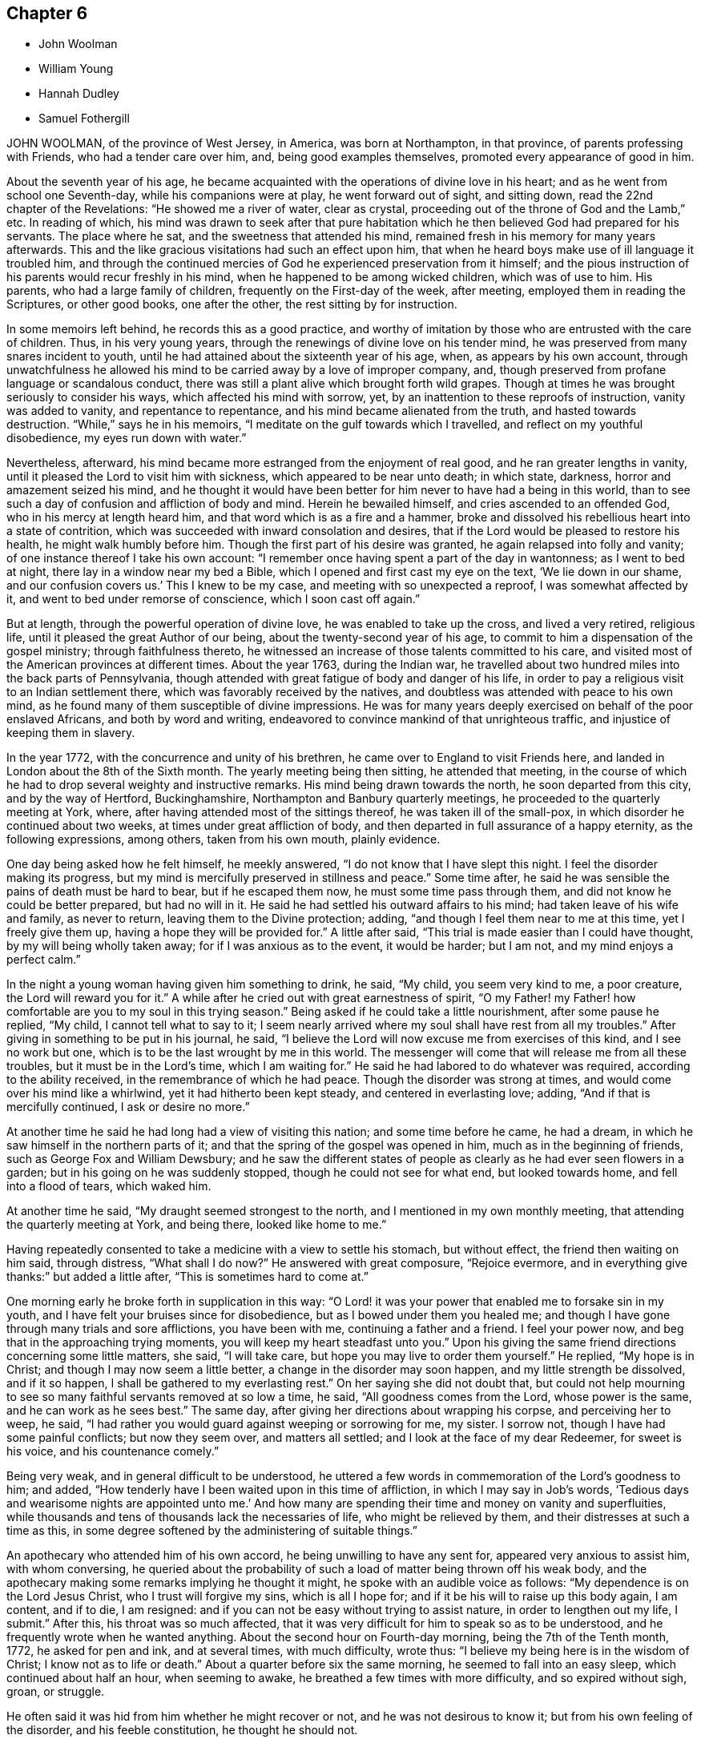 == Chapter 6

[.chapter-synopsis]
* John Woolman
* William Young
* Hannah Dudley
* Samuel Fothergill

JOHN WOOLMAN, of the province of West Jersey, in America, was born at Northampton,
in that province, of parents professing with Friends, who had a tender care over him,
and, being good examples themselves, promoted every appearance of good in him.

About the seventh year of his age,
he became acquainted with the operations of divine love in his heart;
and as he went from school one Seventh-day, while his companions were at play,
he went forward out of sight, and sitting down, read the 22nd chapter of the Revelations:
"`He showed me a river of water, clear as crystal,
proceeding out of the throne of God and the Lamb,`" etc.
In reading of which,
his mind was drawn to seek after that pure habitation
which he then believed God had prepared for his servants.
The place where he sat, and the sweetness that attended his mind,
remained fresh in his memory for many years afterwards.
This and the like gracious visitations had such an effect upon him,
that when he heard boys make use of ill language it troubled him,
and through the continued mercies of God he experienced preservation from it himself;
and the pious instruction of his parents would recur freshly in his mind,
when he happened to be among wicked children, which was of use to him.
His parents, who had a large family of children, frequently on the First-day of the week,
after meeting, employed them in reading the Scriptures, or other good books,
one after the other, the rest sitting by for instruction.

In some memoirs left behind, he records this as a good practice,
and worthy of imitation by those who are entrusted with the care of children.
Thus, in his very young years, through the renewings of divine love on his tender mind,
he was preserved from many snares incident to youth,
until he had attained about the sixteenth year of his age, when,
as appears by his own account,
through unwatchfulness he allowed his mind to be
carried away by a love of improper company,
and, though preserved from profane language or scandalous conduct,
there was still a plant alive which brought forth wild grapes.
Though at times he was brought seriously to consider his ways,
which affected his mind with sorrow, yet,
by an inattention to these reproofs of instruction, vanity was added to vanity,
and repentance to repentance, and his mind became alienated from the truth,
and hasted towards destruction.
"`While,`" says he in his memoirs, "`I meditate on the gulf towards which I travelled,
and reflect on my youthful disobedience, my eyes run down with water.`"

Nevertheless, afterward, his mind became more estranged from the enjoyment of real good,
and he ran greater lengths in vanity,
until it pleased the Lord to visit him with sickness,
which appeared to be near unto death; in which state, darkness,
horror and amazement seized his mind,
and he thought it would have been better for him never to have had a being in this world,
than to see such a day of confusion and affliction of body and mind.
Herein he bewailed himself, and cries ascended to an offended God,
who in his mercy at length heard him, and that word which is as a fire and a hammer,
broke and dissolved his rebellious heart into a state of contrition,
which was succeeded with inward consolation and desires,
that if the Lord would be pleased to restore his health, he might walk humbly before him.
Though the first part of his desire was granted, he again relapsed into folly and vanity;
of one instance thereof I take his own account:
"`I remember once having spent a part of the day in wantonness; as I went to bed at night,
there lay in a window near my bed a Bible,
which I opened and first cast my eye on the text, '`We lie down in our shame,
and our confusion covers us.`'
This I knew to be my case, and meeting with so unexpected a reproof,
I was somewhat affected by it, and went to bed under remorse of conscience,
which I soon cast off again.`"

But at length, through the powerful operation of divine love,
he was enabled to take up the cross, and lived a very retired, religious life,
until it pleased the great Author of our being, about the twenty-second year of his age,
to commit to him a dispensation of the gospel ministry; through faithfulness thereto,
he witnessed an increase of those talents committed to his care,
and visited most of the American provinces at different times.
About the year 1763, during the Indian war,
he travelled about two hundred miles into the back parts of Pennsylvania,
though attended with great fatigue of body and danger of his life,
in order to pay a religious visit to an Indian settlement there,
which was favorably received by the natives,
and doubtless was attended with peace to his own mind,
as he found many of them susceptible of divine impressions.
He was for many years deeply exercised on behalf of the poor enslaved Africans,
and both by word and writing, endeavored to convince mankind of that unrighteous traffic,
and injustice of keeping them in slavery.

In the year 1772, with the concurrence and unity of his brethren,
he came over to England to visit Friends here,
and landed in London about the 8th of the Sixth month.
The yearly meeting being then sitting, he attended that meeting,
in the course of which he had to drop several weighty and instructive remarks.
His mind being drawn towards the north, he soon departed from this city,
and by the way of Hertford, Buckinghamshire, Northampton and Banbury quarterly meetings,
he proceeded to the quarterly meeting at York, where,
after having attended most of the sittings thereof, he was taken ill of the small-pox,
in which disorder he continued about two weeks, at times under great affliction of body,
and then departed in full assurance of a happy eternity, as the following expressions,
among others, taken from his own mouth, plainly evidence.

One day being asked how he felt himself, he meekly answered,
"`I do not know that I have slept this night.
I feel the disorder making its progress,
but my mind is mercifully preserved in stillness and peace.`"
Some time after, he said he was sensible the pains of death must be hard to bear,
but if he escaped them now, he must some time pass through them,
and did not know he could be better prepared, but had no will in it.
He said he had settled his outward affairs to his mind;
had taken leave of his wife and family, as never to return,
leaving them to the Divine protection; adding,
"`and though I feel them near to me at this time, yet I freely give them up,
having a hope they will be provided for.`"
A little after said, "`This trial is made easier than I could have thought,
by my will being wholly taken away; for if I was anxious as to the event,
it would be harder; but I am not, and my mind enjoys a perfect calm.`"

In the night a young woman having given him something to drink, he said, "`My child,
you seem very kind to me, a poor creature, the Lord will reward you for it.`"
A while after he cried out with great earnestness of spirit,
"`O my Father! my Father! how comfortable are you to my soul in this trying season.`"
Being asked if he could take a little nourishment, after some pause he replied,
"`My child, I cannot tell what to say to it;
I seem nearly arrived where my soul shall have rest from all my troubles.`"
After giving in something to be put in his journal, he said,
"`I believe the Lord will now excuse me from exercises of this kind,
and I see no work but one, which is to be the last wrought by me in this world.
The messenger will come that will release me from all these troubles,
but it must be in the Lord`'s time, which I am waiting for.`"
He said he had labored to do whatever was required, according to the ability received,
in the remembrance of which he had peace.
Though the disorder was strong at times, and would come over his mind like a whirlwind,
yet it had hitherto been kept steady, and centered in everlasting love; adding,
"`And if that is mercifully continued, I ask or desire no more.`"

At another time he said he had long had a view of visiting this nation;
and some time before he came, he had a dream,
in which he saw himself in the northern parts of it;
and that the spring of the gospel was opened in him, much as in the beginning of friends,
such as George Fox and William Dewsbury;
and he saw the different states of people as clearly
as he had ever seen flowers in a garden;
but in his going on he was suddenly stopped, though he could not see for what end,
but looked towards home, and fell into a flood of tears, which waked him.

At another time he said, "`My draught seemed strongest to the north,
and I mentioned in my own monthly meeting, that attending the quarterly meeting at York,
and being there, looked like home to me.`"

Having repeatedly consented to take a medicine with a view to settle his stomach,
but without effect, the friend then waiting on him said, through distress,
"`What shall I do now?`"
He answered with great composure, "`Rejoice evermore,
and in everything give thanks:`" but added a little after,
"`This is sometimes hard to come at.`"

One morning early he broke forth in supplication in this way:
"`O Lord! it was your power that enabled me to forsake sin in my youth,
and I have felt your bruises since for disobedience,
but as I bowed under them you healed me;
and though I have gone through many trials and sore afflictions, you have been with me,
continuing a father and a friend.
I feel your power now, and beg that in the approaching trying moments,
you will keep my heart steadfast unto you.`"
Upon his giving the same friend directions concerning some little matters, she said,
"`I will take care, but hope you may live to order them yourself.`"
He replied, "`My hope is in Christ; and though I may now seem a little better,
a change in the disorder may soon happen, and my little strength be dissolved,
and if it so happen, I shall be gathered to my everlasting rest.`"
On her saying she did not doubt that,
but could not help mourning to see so many faithful servants removed at so low a time,
he said, "`All goodness comes from the Lord, whose power is the same,
and he can work as he sees best.`"
The same day, after giving her directions about wrapping his corpse,
and perceiving her to weep, he said,
"`I had rather you would guard against weeping or sorrowing for me, my sister.
I sorrow not, though I have had some painful conflicts; but now they seem over,
and matters all settled; and I look at the face of my dear Redeemer,
for sweet is his voice, and his countenance comely.`"

Being very weak, and in general difficult to be understood,
he uttered a few words in commemoration of the Lord`'s goodness to him; and added,
"`How tenderly have I been waited upon in this time of affliction,
in which I may say in Job`'s words,
'`Tedious days and wearisome nights are appointed unto me.`'
And how many are spending their time and money on vanity and superfluities,
while thousands and tens of thousands lack the necessaries of life,
who might be relieved by them, and their distresses at such a time as this,
in some degree softened by the administering of suitable things.`"

An apothecary who attended him of his own accord,
he being unwilling to have any sent for, appeared very anxious to assist him,
with whom conversing,
he queried about the probability of such a load of matter being thrown off his weak body,
and the apothecary making some remarks implying he thought it might,
he spoke with an audible voice as follows: "`My dependence is on the Lord Jesus Christ,
who I trust will forgive my sins, which is all I hope for;
and if it be his will to raise up this body again, I am content, and if to die,
I am resigned: and if you can not be easy without trying to assist nature,
in order to lengthen out my life, I submit.`"
After this, his throat was so much affected,
that it was very difficult for him to speak so as to be understood,
and he frequently wrote when he wanted anything.
About the second hour on Fourth-day morning, being the 7th of the Tenth month, 1772,
he asked for pen and ink, and at several times, with much difficulty, wrote thus:
"`I believe my being here is in the wisdom of Christ; I know not as to life or death.`"
About a quarter before six the same morning, he seemed to fall into an easy sleep,
which continued about half an hour, when seeming to awake,
he breathed a few times with more difficulty, and so expired without sigh, groan,
or struggle.

He often said it was hid from him whether he might recover or not,
and he was not desirous to know it; but from his own feeling of the disorder,
and his feeble constitution, he thought he should not.

[.asterism]
'''

WILLIAM YOUNG, son of William Young, of Leominster, in the county of Hereford,
and Hannah his wife, she being deceased,
was in his childhood of a sweet and sprightly natural temper,
and although of a tender frame, seemed healthy, until he contracted a cold,
which at length brought on a consumption.

In the course of his affliction his deportment was grave, and as he grew worse,
he became more thoughtful,
and made many sensible remarks of the uncertainty of visible things;
and expressed a grateful sense of the kindness of Providence many ways,
and particularly in the visits and good advice he received from friends.
Although he had been preserved in a more innocent conduct than most young men of his age,
he knew that would not entitle him to the felicity of the redeemed,
and was therefore earnestly desirous of attaining such a state of inward
purity and renovation of heart as would procure divine favor;
and on this account had many painful conflicts.
When his recovery was thought doubtful,
he often lamented his having lost that tenderness and fervency
of spirit towards God which he had formerly experienced.

For many weeks before his death he was apprehensive of his end being near, and said,
"`If I die now in my youth, it may be all for the best,
and may put other young people upon the consideration of their latter end.`"
On his father`'s saying it would be well for us to be resigned to the divine will,
but intimating a reluctancy to part, he replied with much earnestness, "`Aye,
do be resigned;
let us all be resigned;`" and frequently expressed
a desire to be resigned either to life or death;
but said, if it pleased the Lord to fit him for his change,
and take him from the slippery paths of life at so early a period,
he should think it a favor; for he had no desire to live,
except it was to the glory of his Creator.

He several times showed great concern at hearing
of the disorderly walking of some among us,
and a deep sense of the wonderful goodness and condescension
of Christ in suffering for mankind.

Some weeks before his death, observing his sister weep, he said, "`We must part.
I must leave you; but I hope and believe we shall meet again.`"

The 2nd of the First month he was very ill, and seeing his father affected, he said,
"`O father, what a mercy it would be if the Lord should be pleased to take me to himself!
Do not grieve, for if I should be spared and turn out naught,
it would be a greater affliction.`"

The next morning, after having had a very bad night, he was weak and low,
but appeared quite calm in mind; and on his sister`'s saying,
after some other conversation, she hoped he was resigned, he replied with much sweetness,
"`Yes, sister, I hope I am quite resigned to the Almighty`'s will;
but surely if it is his will,
it will be a mercy to be taken from this troublesome world to himself.
And I have a hope he will take me to himself;
he has been pleased wonderfully to calm my mind.`"
She observed there was great room to hope,
and that the sufferings of his friends would be greatest; he replied very earnestly,
"`O my sufferings will be nothing in proportion to my
offenses! but I have a hope my offenses will be forgiven.
O how merciful is the Lord!
How great is his goodness!
How pure is his love!
Mercy, goodness, purity, belong to him.`"
Seeing his sister much affected at what he said, he continued, "`We cannot tell, sister;
some worse than I have been restored.
He is able to raise me up, and if he should,
and make me some sort of a member (meaning of his church militant),
I hope I shall be careful to keep near to him; but I desire not to live, no,
not a moment, as one of this world.`"

That night he was so weak, those about him were apprehensive he could not continue long.
The next day he seemed pretty free from pain, but drowsy, and his expressions rambling,
but innocent; indeed, his countenance and conversation were sweet and lamb-like.
The next morning he desired to be put to bed, being in great pain,
but could not rest there;
and being replaced in the easy chair and same posture he had lain in for many nights,
he seemed much easier, and told his sister he was going;
she said she hoped to a better inheritance; he replied, "`Aye,
for I believe in one that can save me;`" and repeatedly
said the fear of death was taken away.
And a day or two before his death, he said, "`I am going to leave an affectionate father,
to meet the great Almighty Father.`"

Another time, his sister saying it was a favor he was preserved so patient, he said,
"`I hope I shall be kept so; I am under the Lord`'s care entirely; nothing else will do.
I see nothing else will do.`"
The same day he uttered many sweet and lively expressions,
but his voice was too low to be understood, so as to connect the sentences.
The day before his decease it was so weak and broken,
that he could scarcely articulate a sentence; but was meek and patient as a lamb,
and once said something about rejoicing in the house of God,
and when he could no otherwise express himself,
would reach up to kiss his father and sister, his heart being full of love.
When asked if he would have anything sent to his eldest sister then in Cornwall,
he said, "`Nothing but my love,`" or dear love; adding, "`In that love I feel for all.`"
He frequently desired those about him not to grieve, and would sometimes say, "`Why,
if you think I am going well, should you grieve?`"
and observed, that if he had brought on his illness by any bad course of life,
it would be hard to bear; but added, "`I believe you have no reason to think I have.`"

He took a most affectionate leave of his sister, bidding her love and adore the Lord;
and said something about his father, which could not be understood.
His father then telling him he hoped there was a
place prepared for him among the blessed,
and that he loved to be with the good, he replied as well as he was able, "`Aye, dearly,
dearly.`"
And in about two hours after, he departed so quietly,
that those present apprehended him to be fallen asleep, the 7th day of the First month,
1773, in the nineteenth year of his age.

[.asterism]
'''

HANNAH DUDLEY, late wife of Robert Dudley, of Clonmel, in Ireland,
was born at Woodbridge in Suffolk, and religiously educated, which was blessed to her.
Through the prevailing power of divine love,
she was brought to know a state of submission to
several near trials which fell to her lot;
and having her heart weaned from the world and its delusive profits and friendships,
she became more and more refined, being an example of humility, plainness,
and self-denial.

About the year 1772 some symptoms of a consumption appeared,
but for some time she attended meetings both for worship and discipline,
in some of which she was enabled to bear a living testimony to the truth.

In the course of her illness many friends visited her,
to whom she was enabled to drop some tender expressions,
and it seemed to be her greatest joy to see and hear of the prosperity of truth;
and at several opportunities she had suitable counsel
and instruction to give to those about her.

About a week before her departure, our friend Robert Willis, of West Jersey in America,
being in the course of his religious visit at her house,
had a comfortable and tendering opportunity with her, her husband and sister.

About two days before her decease,
she dropped much excellent advice to her husband and sister,
expressing her desire to be released;
but added her hope she should be preserved patient to the end;
and afterwards on some mitigation of her pain,
signified her entire resignation to the divine will.
Speaking to her husband`'s eldest son, in a very weighty manner,
she advised him to remember her admonitions; saying also, "`Shun bad company,
obey your parent, and do not offend him; seek the Lord and he will be found of you,
but if you forsake him, he will cast you off forever.`"

To their apprentice she said, "`Jemmy, love plainness and continue in it,
for truth leads to plainness.
You have been favored with an education beyond many, therefore prize it,
and have known truth, therefore beware of trampling on the testimony,
but be circumspect in all your ways and conduct.
You are just entering on the slippery part of life, the slippery paths of youth,
and are no stranger to the temptations and allurements of the adversary.
I have often thought it a great mercy that you have
been preserved from (I believe) almost any vice.`"
Just after, she very affectionately took her leave of her brother and sister-in-law,
saying, "`Our acquaintance has been short,
but we have loved one another;`" and then prayed very fervently
that a blessing might rest upon their family.

Being pressed to try and take a little sleep, she replied,
"`O that I could sleep in the arms of my beloved!`" And with great fervency prayed,
"`O Lord God, have mercy upon me! and let your compassionate ear be opened.
Lord God Almighty! send the guardian angel of your presence to conduct my spirit.`"
After which she lay in great peace and serenity of mind, growing weaker and weaker,
yet sensible to the last, and with her hand closed in her husband`'s,
departed without sigh or groan, as one falling into a sweet sleep,
the 25th of the First month, 1773; aged about forty-seven years,
a minister about nine years.
After a very large and solemn meeting, her body was decently interred the 29th,
in Friends`' burial-ground in Clonmel aforesaid.

[.asterism]
'''

SAMUEL FOTHERGILL, of Warrington, in Lancashire,
was the sixth son of our worthy ancient friend John Fothergill mentioned in this treatise,
and of Margaret his wife.

This their son being of an active and lively disposition,
and during his apprenticeship mostly from under the
watchful eye of his affectionate parent,
he fled from the holy cross of Christ,
and indulged himself in the gratifications of folly and licentiousness,
violating the repeated convictions of divine grace in his own mind,
which had been mercifully extended from his early years,
thereby wounding the soul of his tender father,
of whose religious care to form and lead the tender minds of his children
to piety and virtue we have an account in the memoirs of his life.
Yet his pious admonitions proved, nevertheless, as bread cast on the waters,
which returned after many days; for about the twenty-first year of his age,
the visitation of divine love was so powerfully renewed,
that it proved effectual to turn his steps out of the paths of vanity; and,
as he has expressed, with humble and awful gratitude to the Preserver of men,
it then appeared clear to his understanding,
that would be the last call the Heavenly Father would favor him with.
He therefore consulted no longer with flesh and blood,
but gave up to the holy visitation,
devoting his whole heart and affections to seek reconciliation with God,
through the mediation of Jesus Christ;
and abiding in great humility under the purifying operation of the Holy Spirit and fire,
he became thereby qualified for those eminent services he was called into.
In a few months, by the constraining power and love of God,
his mouth was opened to bear a testimony to the sufficiency of that holy
arm that had plucked him as a brand out of the fire.

Thus a dispensation of the ministry being committed to his charge,
he attended faithfully thereto, and moved therein at the requirings,
and under the direction of, divine wisdom,
by which means he soon became an able minister of the gospel,
called thereto and qualified by the Holy Spirit.
Under this influence he labored with diligence,
and devoted much of his time and strength, when health permitted,
to the service of his dear Lord and master,
for the continuance of whose favors he counted nothing too near or dear to part with,
that he might be instrumental in gathering souls to God,
which was the object he had in view in all his gospel labors.
Being diligent himself,
he endeavored much to excite Friends to a due and
constant attendance of meetings for religious worship,
and those for the discipline of the church.

Through the course of his gospel labors, both in public and private,
animated by divine love,
he expressed an uncommon warmth of affection for the rising youth of this generation,
with whom he was led into a deep brotherly feeling
and sympathy for their present and eternal welfare;
under which concern his love to this class of both sexes, under all denominations,
was strong and ardent.

He travelled much in England and Scotland, several times in Ireland,
and once through most of the North American colonies, in the service of truth; where,
though singularly humbled in a sense of poverty,
weakness and insufficiency on his first landing, he was, by accounts received,
marvelously strengthened, both in public and private, in gospel authority and love,
to the awakening and comforting of many.

In the forepart of the year 1769,
he visited most of the families of Friends in the monthly meeting of Gracechurchstreet,
London;
in which service he was divinely strengthened and enabled to extend
a helping hand to many in close and necessary labor,
for their increasing care, to live and act consistently with our holy profession,
to the comfort and help of many, and his own peace; and afterwards,
at two different opportunities,
he visited the families of Friends in Horslydown
and Westminster monthly meeting in that city,
to the same good effect.

He mostly attended the yearly meetings in London, and other places,
when of bodily ability; in which his gospel labors were very acceptable and edifying;
being particularly careful, when called from home,
to return to his family and friends with as much
expedition as the nature of his service would admit.
Having acquired a moderate competency by his diligence and industry,
he declined trade for several years before his decease,
devoting his time and talents to the service of the churches.
As a pillar in the Lord`'s house he was steadfast,
being actuated by a Christian and manly zeal; in deportment grave;
his private conversation was savory and edifying, corresponding with his ministry,
which at times went forth as a flame, piercing the obdurate,
yet descended like dew upon the tender plants of our heavenly Father`'s planting,
the true mourners in Zion; with these he travailed in a deep sympathy of spirit.
In his gospel labors he was free from affectation; in doctrine, clear,
sound and pathetic, filled with charity, allowing for the prejudices of mankind,
being indeed a minister and elder worthy of double honor, speaking whereof he knew,
and what his own hands had handled of the good word of life.

He endured a long and painful illness with much patience and resignation;
and towards the close of his time, expressed himself to some of his relations,
when they took leave of him,
previous to their setting out for the yearly meeting in London, to the following effect:

"`Our health is no more at our command than length of days:
mine seems drawing fast towards a conclusion;
but I am content with every allotment of Providence, for they are all in wisdom,
unerring wisdom. There is one thing which, as an arm underneath, bears up and supports;
and though the rolling tempestuous billows surround, yet my head is kept above them,
and my feet are firmly established.
O! seek it, press after it, lay fast hold of it.
Though painful my nights, and wearisome my days,
yet I am preserved in patience and resignation.
Death has no terrors, nor will the grave have any victory.
My soul triumphs over death, hell, and the grave.
Husbands and wives, parents and children, health and riches, must all go.
Disappointment is another name for them.
I should have been thankful had I been able to get
to the ensuing yearly meeting in London,
which you are now going to attend, where I have been so often refreshed with my brethren;
but it is otherwise allotted.
I shall remember them, and some of them will remember me.
The Lord knows best what is best for us.
I am content and resigned to his will.
I feel a foretaste of that joy that is to come;
and who would wish to change such a state of mind? I should be
glad if an easy channel could be found to inform the yearly meeting,
that as I have lived, so I shall close, with the most unshaken assurance,
that we have not followed cunningly devised fables, but the pure, living,
eternal substance.
Let the aged be strong, let the middle-aged be animated, and the youth encouraged;
for the Lord is still with Zion; the Lord will bless Zion.
If I be now removed out of his church militant,
where I have endeavored in some measure to fill up my duty,
I have an evidence that I shall gain an admittance into his glorious church triumphant,
far above the heavens.
My dear love is to all them that love the Lord Jesus.`"

He departed this life at his house in Warrington, the 15th,
and was buried the 19th day of the Sixth month, 1772, at Penketh,
in the fifty-seventh year of his age, and the thirty-sixth of his ministry.

